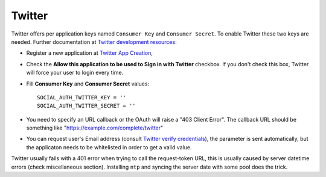 Twitter
=======

Twitter offers per application keys named ``Consumer Key`` and ``Consumer Secret``.
To enable Twitter these two keys are needed. Further documentation at
`Twitter development resources`_:

- Register a new application at `Twitter App Creation`_,

- Check the **Allow this application to be used to Sign in with Twitter**
  checkbox. If you don't check this box, Twitter will force your user to login
  every time.

- Fill **Consumer Key** and **Consumer Secret** values::

      SOCIAL_AUTH_TWITTER_KEY = ''
      SOCIAL_AUTH_TWITTER_SECRET = ''

- You need to specify an URL callback or the OAuth will raise a "403 Client Error".
  The callback URL should be something like "https://example.com/complete/twitter"

- You can request user's Email address (consult `Twitter verify
  credentials`_), the parameter is sent automatically, but the
  applicaton needs to be whitelisted in order to get a valid value.

Twitter usually fails with a 401 error when trying to call the request-token
URL, this is usually caused by server datetime errors (check miscellaneous
section). Installing ``ntp`` and syncing the server date with some pool does
the trick.

.. _Twitter development resources: https://dev.twitter.com/oauth
.. _Twitter App Creation: https://apps.twitter.com/apps/new
.. _Twitter verify credentials: https://dev.twitter.com/rest/reference/get/account/verify_credentials
